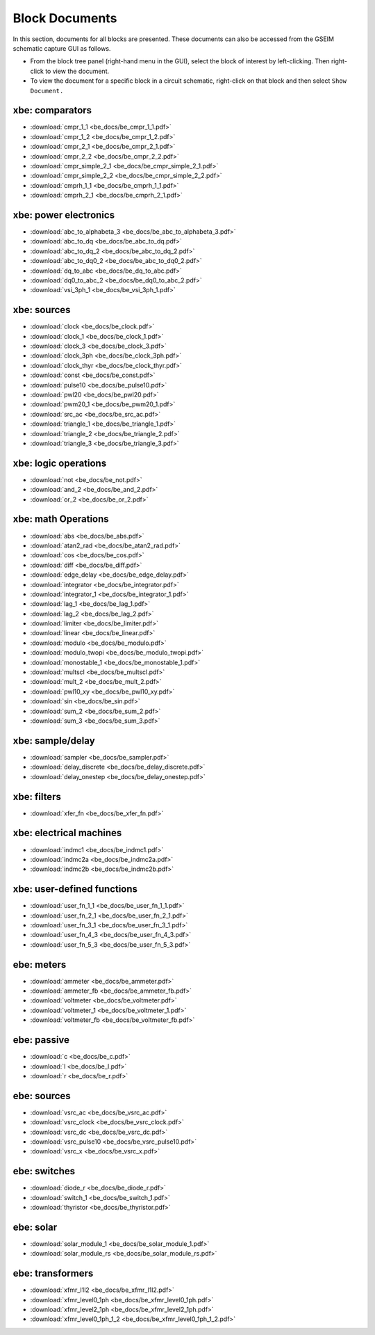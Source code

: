 
===============
Block Documents
===============

In this section, documents for all blocks are
presented. These documents can also be accessed
from the GSEIM schematic capture GUI as follows.

- From the block tree panel (right-hand menu in the GUI),
  select the block of interest by left-clicking.
  Then right-click to view the document.
- To view the document for a specific block in a
  circuit schematic, right-click on that block
  and then select ``Show Document.``


xbe: comparators
================

- :download:`cmpr_1_1 <be_docs/be_cmpr_1_1.pdf>`
- :download:`cmpr_1_2 <be_docs/be_cmpr_1_2.pdf>`
- :download:`cmpr_2_1 <be_docs/be_cmpr_2_1.pdf>`
- :download:`cmpr_2_2 <be_docs/be_cmpr_2_2.pdf>`
- :download:`cmpr_simple_2_1 <be_docs/be_cmpr_simple_2_1.pdf>`
- :download:`cmpr_simple_2_2 <be_docs/be_cmpr_simple_2_2.pdf>`
- :download:`cmprh_1_1 <be_docs/be_cmprh_1_1.pdf>`
- :download:`cmprh_2_1 <be_docs/be_cmprh_2_1.pdf>`

xbe: power electronics
======================

- :download:`abc_to_alphabeta_3 <be_docs/be_abc_to_alphabeta_3.pdf>`
- :download:`abc_to_dq <be_docs/be_abc_to_dq.pdf>`
- :download:`abc_to_dq_2 <be_docs/be_abc_to_dq_2.pdf>`
- :download:`abc_to_dq0_2 <be_docs/be_abc_to_dq0_2.pdf>`
- :download:`dq_to_abc <be_docs/be_dq_to_abc.pdf>`
- :download:`dq0_to_abc_2 <be_docs/be_dq0_to_abc_2.pdf>`
- :download:`vsi_3ph_1 <be_docs/be_vsi_3ph_1.pdf>`

xbe: sources
============

- :download:`clock <be_docs/be_clock.pdf>`
- :download:`clock_1 <be_docs/be_clock_1.pdf>`
- :download:`clock_3 <be_docs/be_clock_3.pdf>`
- :download:`clock_3ph <be_docs/be_clock_3ph.pdf>`
- :download:`clock_thyr <be_docs/be_clock_thyr.pdf>`
- :download:`const <be_docs/be_const.pdf>`
- :download:`pulse10 <be_docs/be_pulse10.pdf>`
- :download:`pwl20 <be_docs/be_pwl20.pdf>`
- :download:`pwm20_1 <be_docs/be_pwm20_1.pdf>`
- :download:`src_ac <be_docs/be_src_ac.pdf>`
- :download:`triangle_1 <be_docs/be_triangle_1.pdf>`
- :download:`triangle_2 <be_docs/be_triangle_2.pdf>`
- :download:`triangle_3 <be_docs/be_triangle_3.pdf>`

xbe: logic operations
=====================

- :download:`not <be_docs/be_not.pdf>`
- :download:`and_2 <be_docs/be_and_2.pdf>`
- :download:`or_2 <be_docs/be_or_2.pdf>`

xbe: math Operations
====================

- :download:`abs <be_docs/be_abs.pdf>`
- :download:`atan2_rad <be_docs/be_atan2_rad.pdf>`
- :download:`cos <be_docs/be_cos.pdf>`
- :download:`diff <be_docs/be_diff.pdf>`
- :download:`edge_delay <be_docs/be_edge_delay.pdf>`
- :download:`integrator <be_docs/be_integrator.pdf>`
- :download:`integrator_1 <be_docs/be_integrator_1.pdf>`
- :download:`lag_1 <be_docs/be_lag_1.pdf>`
- :download:`lag_2 <be_docs/be_lag_2.pdf>`
- :download:`limiter <be_docs/be_limiter.pdf>`
- :download:`linear <be_docs/be_linear.pdf>`
- :download:`modulo <be_docs/be_modulo.pdf>`
- :download:`modulo_twopi <be_docs/be_modulo_twopi.pdf>`
- :download:`monostable_1 <be_docs/be_monostable_1.pdf>`
- :download:`multscl <be_docs/be_multscl.pdf>`
- :download:`mult_2 <be_docs/be_mult_2.pdf>`
- :download:`pwl10_xy <be_docs/be_pwl10_xy.pdf>`
- :download:`sin <be_docs/be_sin.pdf>`
- :download:`sum_2 <be_docs/be_sum_2.pdf>`
- :download:`sum_3 <be_docs/be_sum_3.pdf>`

xbe: sample/delay
=================

- :download:`sampler <be_docs/be_sampler.pdf>`
- :download:`delay_discrete <be_docs/be_delay_discrete.pdf>`
- :download:`delay_onestep <be_docs/be_delay_onestep.pdf>`

xbe: filters
============

- :download:`xfer_fn <be_docs/be_xfer_fn.pdf>`

xbe: electrical machines
========================

- :download:`indmc1 <be_docs/be_indmc1.pdf>`
- :download:`indmc2a <be_docs/be_indmc2a.pdf>`
- :download:`indmc2b <be_docs/be_indmc2b.pdf>`

xbe: user-defined functions
===========================

- :download:`user_fn_1_1 <be_docs/be_user_fn_1_1.pdf>`
- :download:`user_fn_2_1 <be_docs/be_user_fn_2_1.pdf>`
- :download:`user_fn_3_1 <be_docs/be_user_fn_3_1.pdf>`
- :download:`user_fn_4_3 <be_docs/be_user_fn_4_3.pdf>`
- :download:`user_fn_5_3 <be_docs/be_user_fn_5_3.pdf>`

ebe: meters
===========

- :download:`ammeter <be_docs/be_ammeter.pdf>`
- :download:`ammeter_fb <be_docs/be_ammeter_fb.pdf>`
- :download:`voltmeter <be_docs/be_voltmeter.pdf>`
- :download:`voltmeter_1 <be_docs/be_voltmeter_1.pdf>`
- :download:`voltmeter_fb <be_docs/be_voltmeter_fb.pdf>`

ebe: passive
============

- :download:`c <be_docs/be_c.pdf>`
- :download:`l <be_docs/be_l.pdf>`
- :download:`r <be_docs/be_r.pdf>`

ebe: sources
============

- :download:`vsrc_ac <be_docs/be_vsrc_ac.pdf>`
- :download:`vsrc_clock <be_docs/be_vsrc_clock.pdf>`
- :download:`vsrc_dc <be_docs/be_vsrc_dc.pdf>`
- :download:`vsrc_pulse10 <be_docs/be_vsrc_pulse10.pdf>`
- :download:`vsrc_x <be_docs/be_vsrc_x.pdf>`

ebe: switches
=============

- :download:`diode_r <be_docs/be_diode_r.pdf>`
- :download:`switch_1 <be_docs/be_switch_1.pdf>`
- :download:`thyristor <be_docs/be_thyristor.pdf>`

ebe: solar
==========

- :download:`solar_module_1 <be_docs/be_solar_module_1.pdf>`
- :download:`solar_module_rs <be_docs/be_solar_module_rs.pdf>`

ebe: transformers
=================

- :download:`xfmr_l1l2 <be_docs/be_xfmr_l1l2.pdf>`
- :download:`xfmr_level0_1ph <be_docs/be_xfmr_level0_1ph.pdf>`
- :download:`xfmr_level2_1ph <be_docs/be_xfmr_level2_1ph.pdf>`
- :download:`xfmr_level0_1ph_1_2 <be_docs/be_xfmr_level0_1ph_1_2.pdf>`
